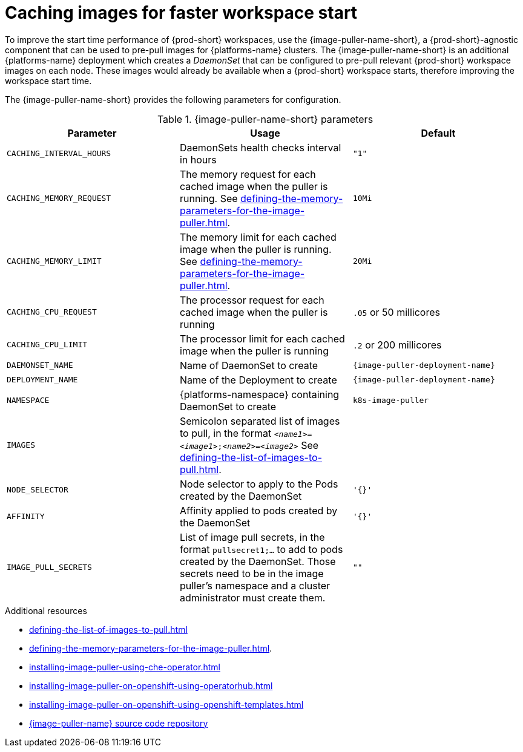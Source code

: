 :navtitle: Caching images for faster workspace start
:keywords: administration-guide, caching-images-for-faster-workspace-start
:page-aliases: .:caching-images-for-faster-workspace-start


[id="caching-images-for-faster-workspace-start_{context}"]
= Caching images for faster workspace start

To improve the start time performance of {prod-short} workspaces, use the {image-puller-name-short}, a {prod-short}-agnostic component that can be used to pre-pull images for {platforms-name} clusters. The {image-puller-name-short} is an additional {platforms-name} deployment which creates a _DaemonSet_ that can be configured to pre-pull relevant {prod-short} workspace images on each node. These images would already be available when a {prod-short} workspace starts, therefore improving the workspace start time.

The {image-puller-name-short} provides the following parameters for configuration.
ifeval::["{project-context}" == "che"]
The underlying platform determines the installation method.
endif::[]

[id="image-puller-configuration_{context}"]
.{image-puller-name-short} parameters
[options="header"]
|===
|Parameter |Usage |Default

|`CACHING_INTERVAL_HOURS` 

|DaemonSets health checks interval in hours
|`"1"`

|`CACHING_MEMORY_REQUEST` 
|The memory request for each cached image when the puller is running. See xref:defining-the-memory-parameters-for-the-image-puller.adoc[].
|`10Mi`

|`CACHING_MEMORY_LIMIT` 
|The memory limit for each cached image when the puller is running. See xref:defining-the-memory-parameters-for-the-image-puller.adoc[].
|`20Mi`

|`CACHING_CPU_REQUEST` 
|The processor request for each cached image when the puller is running 
|`.05` or 50 millicores

|`CACHING_CPU_LIMIT` 
|The processor limit for each cached image when the puller is running 
|`.2` or 200 millicores

|`DAEMONSET_NAME` 
|Name of DaemonSet to create
|`{image-puller-deployment-name}`

|`DEPLOYMENT_NAME` 
|Name of the Deployment to create
|`{image-puller-deployment-name}`

|`NAMESPACE` 
|{platforms-namespace} containing DaemonSet to create
|`k8s-image-puller`

|`IMAGES` 
|Semicolon separated list of images to pull, in the format `__<name1>__=__<image1>__;__<name2>__=__<image2>__` See xref:defining-the-list-of-images-to-pull.adoc[].
|

|`NODE_SELECTOR` 
|Node selector to apply to the Pods created by the DaemonSet 
|`'{}'`

| `AFFINITY` 
| Affinity applied to pods created by the DaemonSet 
| `'{}'`

|`IMAGE_PULL_SECRETS` 
| List of image pull secrets, in the format `pullsecret1;...` to add to pods created by the DaemonSet. Those secrets need to be in the image puller's namespace and a cluster administrator must create them.
| `""`
|===


.Additional resources

* xref:defining-the-list-of-images-to-pull.adoc[]
* xref:defining-the-memory-parameters-for-the-image-puller.adoc[].
* xref:installing-image-puller-using-che-operator.adoc[]

ifeval::["{project-context}" == "che"]
* xref:installing-image-puller-on-kubernetes-using-the-image-puller-operator.adoc[]
endif::[]

* xref:installing-image-puller-on-openshift-using-operatorhub.adoc[]
* xref:installing-image-puller-on-openshift-using-openshift-templates.adoc[]

* link:https://github.com/che-incubator/{image-puller-repository-name}[{image-puller-name} source code repository]

